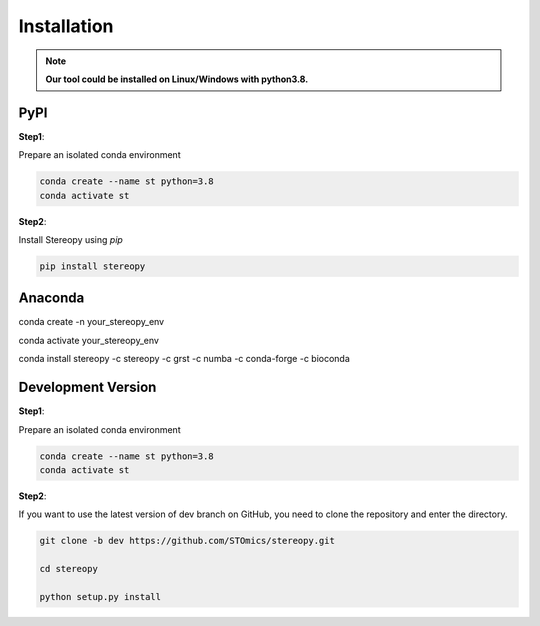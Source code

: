Installation
============
.. note::
    **Our tool could be installed on Linux/Windows with python3.8.**

PyPI
------------------------------------

**Step1**:

Prepare an isolated conda environment

.. code:: bash

    conda create --name st python=3.8
    conda activate st

**Step2**:

Install Stereopy using *pip*

.. code:: bash

    pip install stereopy

Anaconda
------------------------------------
conda create -n your_stereopy_env

conda activate your_stereopy_env

conda install stereopy -c stereopy -c grst -c numba -c conda-forge -c bioconda

Development Version
------------------------------------
**Step1**:

Prepare an isolated conda environment

.. code:: bash

    conda create --name st python=3.8
    conda activate st

**Step2**:

If you want to use the latest version of dev branch on GitHub, you need to clone the repository and enter the directory.

.. code:: bash

    git clone -b dev https://github.com/STOmics/stereopy.git

    cd stereopy

    python setup.py install

